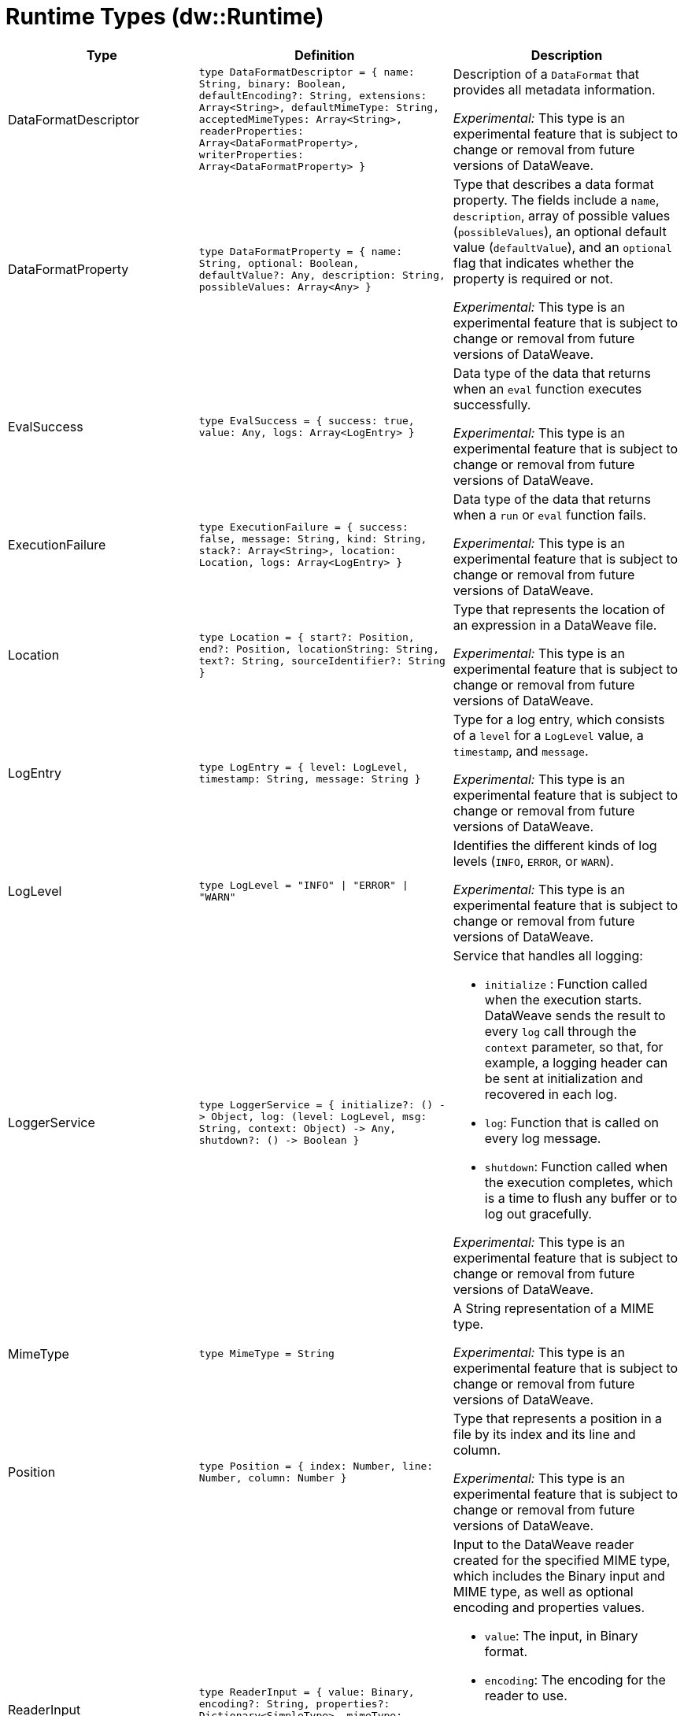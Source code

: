 = Runtime Types (dw::Runtime)

[%header, cols="1,3a,3a"]
|===
| Type | Definition | Description

| DataFormatDescriptor
| `type DataFormatDescriptor = { name: String, binary: Boolean, defaultEncoding?: String, extensions: Array<String&#62;, defaultMimeType: String, acceptedMimeTypes: Array<String&#62;, readerProperties: Array<DataFormatProperty&#62;, writerProperties: Array<DataFormatProperty&#62; }`
| Description of a `DataFormat` that provides all metadata information.

_Experimental:_ This type is an experimental feature that is subject to change or removal from future versions of DataWeave.


| DataFormatProperty
| `type DataFormatProperty = { name: String, optional: Boolean, defaultValue?: Any, description: String, possibleValues: Array<Any&#62; }`
| Type that describes a data format property. The fields include a `name`,
`description`, array of possible values (`possibleValues`), an optional default
value (`defaultValue`), and an `optional` flag that indicates whether the property
is required or not.

_Experimental:_ This type is an experimental feature that is subject to change or removal from future versions of DataWeave.


| EvalSuccess
| `type EvalSuccess = { success: true, value: Any, logs: Array<LogEntry&#62; }`
| Data type of the data that returns when an `eval` function executes successfully.

_Experimental:_ This type is an experimental feature that is subject to change or removal from future versions of DataWeave.


| ExecutionFailure
| `type ExecutionFailure = { success: false, message: String, kind: String, stack?: Array<String&#62;, location: Location, logs: Array<LogEntry&#62; }`
| Data type of the data that returns when a `run` or `eval` function fails.

_Experimental:_ This type is an experimental feature that is subject to change or removal from future versions of DataWeave.


| Location
| `type Location = { start?: Position, end?: Position, locationString: String, text?: String, sourceIdentifier?: String }`
| Type that represents the location of an expression in a DataWeave file.

_Experimental:_ This type is an experimental feature that is subject to change or removal from future versions of DataWeave.


| LogEntry
| `type LogEntry = { level: LogLevel, timestamp: String, message: String }`
| Type for a log entry, which consists of a `level` for a `LogLevel` value,
a `timestamp`, and `message`.

_Experimental:_ This type is an experimental feature that is subject to change or removal from future versions of DataWeave.


| LogLevel
| `type LogLevel = "INFO" &#124; "ERROR" &#124; "WARN"`
| Identifies the different kinds of log levels (`INFO`, `ERROR`, or `WARN`).

_Experimental:_ This type is an experimental feature that is subject to change or removal from future versions of DataWeave.


| LoggerService
|  `type LoggerService = {
initialize?: &#40;&#41; &#45;&#62; Object,
log: &#40;level: LogLevel,
msg: String,
context: Object&#41; &#45;&#62; Any,
shutdown?: &#40;&#41; &#45;&#62; Boolean }`
| Service that handles all logging: 

* `initialize` : Function called when the execution starts. DataWeave sends the result
to every `log` call through the `context` parameter, so that, for example,
a logging header can be sent at initialization and recovered in each log.
* `log`: Function that is called on every log message.
* `shutdown`: Function called when the execution completes, which is a time
to flush any buffer or to log out gracefully.

_Experimental:_ This type is an experimental feature that is subject to change or removal from future versions of DataWeave.

| MimeType
| `type MimeType = String`
| A String representation of a MIME type.

_Experimental:_ This type is an experimental feature that is subject to change or removal from future versions of DataWeave.


| Position
| `type Position = { index: Number, line: Number, column: Number }`
| Type that represents a position in a file by its index and its line and column.

_Experimental:_ This type is an experimental feature that is subject to change or removal from future versions of DataWeave.

| ReaderInput
| `type ReaderInput = {
value: Binary,
encoding?: String,
properties?: Dictionary<SimpleType&#62;,
mimeType: MimeType }`
| Input to the DataWeave reader created for the specified MIME type, which includes the Binary input and MIME type, as well as optional encoding and properties values.

* `value`: The input, in Binary format.
* `encoding`: The encoding for the reader to use.
* `properties`: The reader properties used to parse the input.
* `mimeType`: The MIME type of the input.

_Experimental:_ This type is an experimental feature that is subject to change or removal from future versions of DataWeave.

| RunSuccess
| `type RunSuccess = { success: true, value: Binary, mimeType: MimeType, encoding?: String, logs: Array<LogEntry&#62; }`
| Data type of the data that returns when a `run` function executes successfully.

_Experimental:_ This type is an experimental feature that is subject to change or removal from future versions of DataWeave.


| RuntimeExecutionConfiguration
| `type RuntimeExecutionConfiguration = { 
timeOut?: Number, /**
outputMimeType?: MimeType, /**
* Writer properties to use with the specified the `outputMimeType` property.
**/
writerProperties?: Dictionary<SimpleType&#62;, /**
* Specifies the behavior that occurs when the execution fails:
* 
* * `HANDLE` &#40;default value&#41; returns `ExecutionFailure`.
* * `FAIL` propagates an exception.
**/
onException?: "HANDLE" &#124; "FAIL", /**
* Identifies the `SecurityManager` to use in this execution. This security manager
* is composed by the current `SecurityManager`.
**/
securityManager?: SecurityManager, /**
* The `LoggerService` to use in this execution.
**/
loggerService?: LoggerService, /**
* The maximum stack size.
**/
maxStackSize?: Number, /**
* Callback that is called when the watchdog was not able to stop the execution after a timeout.
*  Is useful for logging or reporting the problem.
* 
*  The callback is going to be called with :
*  * threadName: The Thread name that is hanged
*  * javaStackTrace: The javaStackTrace where it is hanged
*  * code: The DW Code that caused this being hanged
**/
onUnhandledTimeout?: &#40;threadName: String, javaStackTrace: String, code: String&#41; &#45;&#62; Any }`
| Configuration of the runtime execution that has advanced parameters.

_Experimental:_ This type is an experimental feature that is subject to change or removal from future versions of DataWeave.


| SecurityManager
| `type SecurityManager = &#40;grant: String, args: Array<Any&#62;&#41; &#45;&#62; Boolean`
| Function that is called when a privilege must be granted to the current execution.

* `grant` is the name of the privilege, such as `Resource`.
* `args` provides a list of parameters that the function requesting the privilege calls.

_Experimental:_ This type is an experimental feature that is subject to change or removal from future versions of DataWeave.


| TryResult
| `type TryResult = { success: Boolean, result?: T, error?: { kind: String, message: String, stack?: Array<String&#62;,
stackTrace?: String, location?: String } }`
| Object with a result or error message. If `success` is `false`, this data type provides the `error`. If `true`, the data type provides the `result`. 

* `stackTrace`: Starting in Mule version 4.4.0 (DataWeave version 2.4.0), `stackTrace` is available only when `stack` is not present. The `stackTrace` field provides the native Java stack trace.

|===
